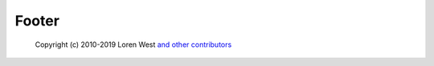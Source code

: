 Footer
========================================================================================

   Copyright (c) 2010-2019 Loren West `and other contributors <https://github.com/lorenwest/node-config#contributors>`_
